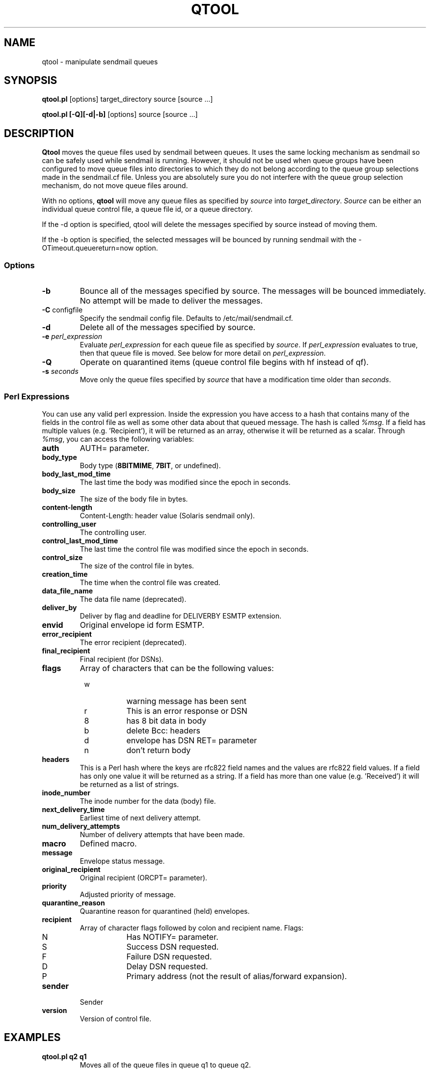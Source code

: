 .\" Copyright (c) 1999, 2001-2002 Sendmail, Inc. and its suppliers.
.\"	 All rights reserved.
.\"
.\" By using this file, you agree to the terms and conditions set
.\" forth in the LICENSE file which can be found at the top level of
.\" the sendmail distribution.
.\"
.\"
.\"     $Id: qtool.8,v 8.20 2004/06/28 17:49:41 ca Exp $
.\"
.TH QTOOL 8 "$Date: 2004/06/28 17:49:41 $"
.SH NAME
qtool
\- manipulate sendmail queues
.SH SYNOPSIS
.B qtool.pl
.RB [options]
target_directory source [source ...]
.PP
.B qtool.pl [-Q][-d|-b]
.RB [options]
source [source ...]
.SH DESCRIPTION
.B Qtool
moves the queue files used by sendmail between queues. It uses the same
locking mechanism as sendmail so can be safely used while sendmail is
running.
However, it should not be used when queue groups have been configured
to move queue files into directories to which they do not belong according
to the queue group selections made in the sendmail.cf file.
Unless you are absolutely sure you do not interfere with the queue group
selection mechanism, do not move queue files around.
.PP
With no options,
.B qtool
will move any queue files as specified by \fIsource\fP into
\fItarget_directory\fP. \fISource\fP can be either an individual
queue control file, a queue file id, or a queue directory.
.PP
If the -d option is specified, qtool will delete the messages specified by
source instead of moving them.
.PP
If the -b option is specified, the selected messages will be bounced by
running sendmail with the -OTimeout.queuereturn=now option.
.SS Options
.TP
\fB\-b\fP
Bounce all of the messages specified by source. The messages will be bounced
immediately. No attempt will be made to deliver the messages.
.TP
\fB\-C\fP configfile
Specify the sendmail config file.
Defaults to /etc/mail/sendmail.cf.
.TP
\fB\-d\fP
Delete all of the messages specified by source.
.TP
\fB\-e\fP \fIperl_expression\fP
Evaluate \fIperl_expression\fP for each queue file as specified
by \fIsource\fP. If \fIperl_expression\fP evaluates to true, then that
queue file is moved. See below for more detail on \fIperl_expression\fP.
.TP
\fB\-Q\fP
Operate on quarantined items
(queue control file begins with hf instead of qf).
.TP
\fB\-s\fP \fIseconds\fP
Move only the queue files specified by \fIsource\fP that have a
modification time older than \fIseconds\fP.
.SS Perl Expressions
You can use any valid perl expression. Inside the expression you have
access to a hash that contains many of the fields in the control file as
well as some other data about that queued message. The hash is called
\fI%msg\fP. If a field has multiple values (e.g. 'Recipient'), it will be
returned as an array, otherwise it will be returned as a scalar. Through
\fI%msg\fP, you can access the following variables:
.TP
\fBauth\fP
AUTH= parameter.
.TP
\fBbody_type\fP
Body type (\fB8BITMIME\fP, \fB7BIT\fP, or undefined).
.TP
\fBbody_last_mod_time\fP
The last time the body was modified since the epoch in seconds.
.TP
\fBbody_size\fP
The size of the body file in bytes.
.TP
\fBcontent-length\fP
Content-Length: header value (Solaris sendmail only).
.TP
\fBcontrolling_user\fP
The controlling user.
.TP
\fBcontrol_last_mod_time\fP
The last time the control file was modified since the epoch in seconds.
.TP
\fBcontrol_size\fP
The size of the control file in bytes.
.TP
\fBcreation_time\fP
The time when the control file was created.
.TP
\fBdata_file_name\fP
The data file name (deprecated).
.TP
\fBdeliver_by\fP
Deliver by flag and deadline for DELIVERBY ESMTP extension.
.TP
\fBenvid\fP
Original envelope id form ESMTP.
.TP
\fBerror_recipient\fP
The error recipient (deprecated).
.TP
\fBfinal_recipient\fP
Final recipient (for DSNs).
.TP
\fBflags\fP
Array of characters that can be the following values:
.PD 0
.RS +8
.TP 8
w
warning message has been sent
.TP 8
r
This is an error response or DSN
.TP 8
8
has 8 bit data in body
.TP 8
b
delete Bcc: headers
.TP 8
d
envelope has DSN RET= parameter
.TP 8
n
don't return body
.PD
.RE
.TP
\fBheaders\fP
This is a Perl hash where the keys are rfc822 field names and the values
are rfc822 field values. If a field has only one value it will be returned
as a string. If a field has more than one value (e.g. 'Received') it will
be returned as a list of strings.
.TP
\fBinode_number\fP
The inode number for the data (body) file.
.TP
\fBnext_delivery_time\fP
Earliest time of next delivery attempt.
.TP
\fBnum_delivery_attempts\fP
Number of delivery attempts that have been made.
.TP
\fBmacro\fP
Defined macro.
.TP
\fBmessage\fP
Envelope status message.
.TP
\fBoriginal_recipient\fP
Original recipient (ORCPT= parameter).
.TP
\fBpriority\fP
Adjusted priority of message.
.TP
\fBquarantine_reason\fP
Quarantine reason for quarantined (held) envelopes.
.TP
\fBrecipient\fP
Array of character flags followed by colon and recipient name. Flags:
.PD 0
.RS +8
.TP 8
N
Has NOTIFY= parameter.
.TP 8
S
Success DSN requested.
.TP 8
F
Failure DSN requested.
.TP 8
D
Delay DSN requested.
.TP 8
P
Primary address (not the result of alias/forward expansion).
.PD
.RE
.TP
\fBsender\fP
Sender
.TP
\fBversion\fP
Version of control file.
.SH EXAMPLES
.TP
\fBqtool.pl q2 q1\fP
Moves all of the queue files in queue q1 to queue q2.
.TP
\fBqtool.pl q2 q1/d6CLQh100847\fP
Moves the message with id d6CLQh100847 in queue q1 to queue q2.
.TP
\fBqtool.pl q2 q1/qfd6CLQh100847\fP
Moves the message with id d6CLQh100847 in queue q1 to queue q2.
.TP
\fBqtool.pl -e '$msg{num_delivery_attempts} == 3' /q2 /q1\fP
Moves all of the queue files that have had three attempted deliveries from
queue q1 to queue q2.
.SH BUGS
In sendmail 8.12, it is possible for a message's queue and data files (df)
to be stored in different queues.
In this situation, you must give qtool the pathname of the queue file,
not of the data file (df).
To be safe, never feed qtool the pathname of a data file (df).
.SH SEE ALSO
sendmail(8)
.SH HISTORY
The
.B qtool
command appeared in
sendmail 8.10.
